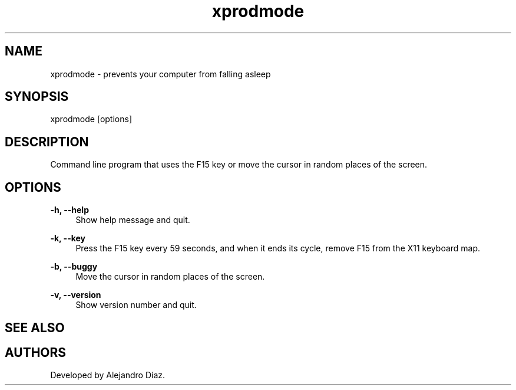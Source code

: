 .TH "xprodmode" "1" "Nov 26 2023" "\ \&" "\ \&"

.SH "NAME"
xprodmode \- prevents your computer from falling asleep

.SH "SYNOPSIS"
xprodmode [options]

.SH "DESCRIPTION"
Command line program that uses the F15 key or move the cursor in random places of the screen.

.SH "OPTIONS"
.sp
.PP
\fB\-h, --help\fR
.RS 4
Show help message and quit\&.
.RE
.PP
\fB\-k, --key\fR
.RS 4
Press the F15 key every 59 seconds, and when it ends its cycle, remove F15 from the X11 keyboard map\&.
.RE
.PP
\fB\-b, --buggy\fR
.RS 4
Move the cursor in random places of the screen\&.
.RE
.PP
\fB\-v, --version\fR
.RS 4
Show version number and quit\&.
.RE
.PP

.SH "SEE ALSO"

.SH "AUTHORS"
Developed by Alejandro Díaz.
